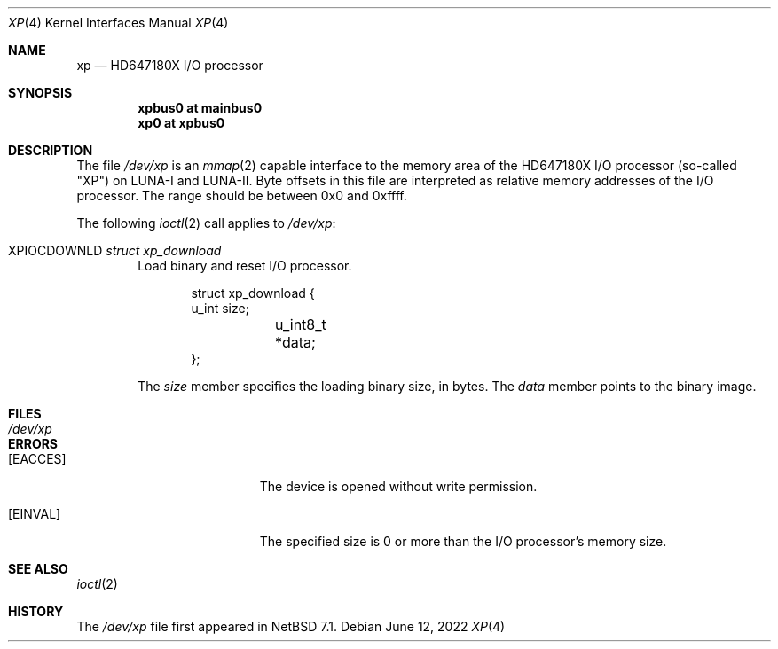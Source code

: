 .\"	$NetBSD: xp.4,v 1.1 2022/06/12 03:51:13 tsutsui Exp $
.\"	$OpenBSD: xp.4,v 1.2 2017/02/11 23:08:43 jmc Exp $
.\"
.\" Copyright (c) 2017 Kenji Aoyama.
.\"
.\" Permission to use, copy, modify, and distribute this software for any
.\" purpose with or without fee is hereby granted, provided that the above
.\" copyright notice and this permission notice appear in all copies.
.\"
.\" THE SOFTWARE IS PROVIDED "AS IS" AND THE AUTHOR DISCLAIMS ALL WARRANTIES
.\" WITH REGARD TO THIS SOFTWARE INCLUDING ALL IMPLIED WARRANTIES OF
.\" MERCHANTABILITY AND FITNESS. IN NO EVENT SHALL THE AUTHOR BE LIABLE FOR
.\" ANY SPECIAL, DIRECT, INDIRECT, OR CONSEQUENTIAL DAMAGES OR ANY DAMAGES
.\" WHATSOEVER RESULTING FROM LOSS OF USE, DATA OR PROFITS, WHETHER IN AN
.\" ACTION OF CONTRACT, NEGLIGENCE OR OTHER TORTIOUS ACTION, ARISING OUT OF
.\" OR IN CONNECTION WITH THE USE OR PERFORMANCE OF THIS SOFTWARE.
.Dd June 12, 2022
.Dt XP 4 soft68k
.Os
.Sh NAME
.Nm xp
.Nd HD647180X I/O processor
.Sh SYNOPSIS
.Cd "xpbus0 at mainbus0"
.Cd "xp0 at xpbus0"
.Sh DESCRIPTION
The file
.Pa /dev/xp
is an
.Xr mmap 2
capable interface to the memory area of the HD647180X I/O processor
(so-called "XP") on LUNA-I and LUNA-II.
Byte offsets in this file are interpreted as relative memory addresses
of the I/O processor.
The range should be between 0x0 and 0xffff.
.Pp
The following
.Xr ioctl 2
call applies to
.Pa /dev/xp :
.Bl -tag -width 4n
.It Dv XPIOCDOWNLD Fa "struct xp_download"
Load binary and reset I/O processor.
.Bd -literal -offset indent
struct xp_download {
        u_int    size;
	u_int8_t *data;
};
.Ed
.Pp
The
.Va size
member specifies the loading binary size, in bytes.
The
.Va data
member points to the binary image.
.El
.Sh FILES
.Bl -tag -width /dev/xp -compact
.It Pa /dev/xp
.El
.Sh ERRORS
.Bl -tag -width Er
.It Bq Er EACCES
The device is opened without write permission.
.It Bq Er EINVAL
The specified size is 0 or more than the I/O processor's memory size.
.El
.Sh SEE ALSO
.Xr ioctl 2
.Sh HISTORY
The
.Pa /dev/xp
file first appeared in
.Nx 7.1 .
